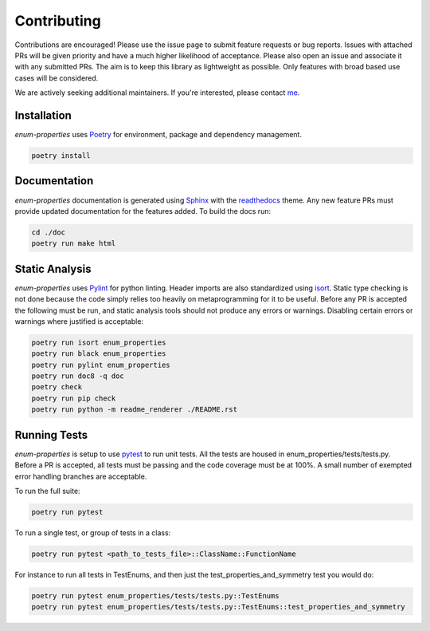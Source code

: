 .. _Poetry: https://python-poetry.org/
.. _Pylint: https://www.pylint.org/
.. _isort: https://pycqa.github.io/isort/
.. _mypy: http://mypy-lang.org/
.. _django-pytest: https://pytest-django.readthedocs.io/en/latest/
.. _pytest: https://docs.pytest.org/en/stable/
.. _Sphinx: https://www.sphinx-doc.org/en/master/
.. _readthedocs: https://readthedocs.org/
.. _me: https://github.com/bckohan
.. _npm: https://docs.npmjs.com/downloading-and-installing-node-js-and-npm

Contributing
############

Contributions are encouraged! Please use the issue page to submit feature
requests or bug reports. Issues with attached PRs will be given priority and
have a much higher likelihood of acceptance. Please also open an issue and
associate it with any submitted PRs. The aim is to keep this library as
lightweight as possible. Only features with broad based use cases will be
considered.

We are actively seeking additional maintainers. If you're interested, please
contact me_.


Installation
------------

`enum-properties` uses Poetry_ for environment, package and dependency
management.

.. code-block::

    poetry install

Documentation
-------------

`enum-properties` documentation is generated using Sphinx_ with the
readthedocs_ theme. Any new feature PRs must provide updated documentation for
the features added. To build the docs run:

.. code-block::

    cd ./doc
    poetry run make html


Static Analysis
---------------

`enum-properties` uses Pylint_ for python linting. Header imports are also
standardized using isort_. Static type checking is not done because the code
simply relies too heavily on metaprogramming for it to be useful. Before any
PR is accepted the following must be run, and static analysis tools should not
produce any errors or warnings. Disabling certain errors or warnings where
justified is acceptable:

.. code-block::

    poetry run isort enum_properties
    poetry run black enum_properties
    poetry run pylint enum_properties
    poetry run doc8 -q doc
    poetry check
    poetry run pip check
    poetry run python -m readme_renderer ./README.rst


Running Tests
-------------

`enum-properties` is setup to use pytest_ to run unit tests. All the tests are
housed in enum_properties/tests/tests.py. Before a PR is accepted, all tests
must be passing and the code coverage must be at 100%. A small number of
exempted error handling branches are acceptable.

To run the full suite:

.. code-block::

    poetry run pytest

To run a single test, or group of tests in a class:

.. code-block::

    poetry run pytest <path_to_tests_file>::ClassName::FunctionName

For instance to run all tests in TestEnums, and then just the
test_properties_and_symmetry test you would do:

.. code-block::

    poetry run pytest enum_properties/tests/tests.py::TestEnums
    poetry run pytest enum_properties/tests/tests.py::TestEnums::test_properties_and_symmetry

